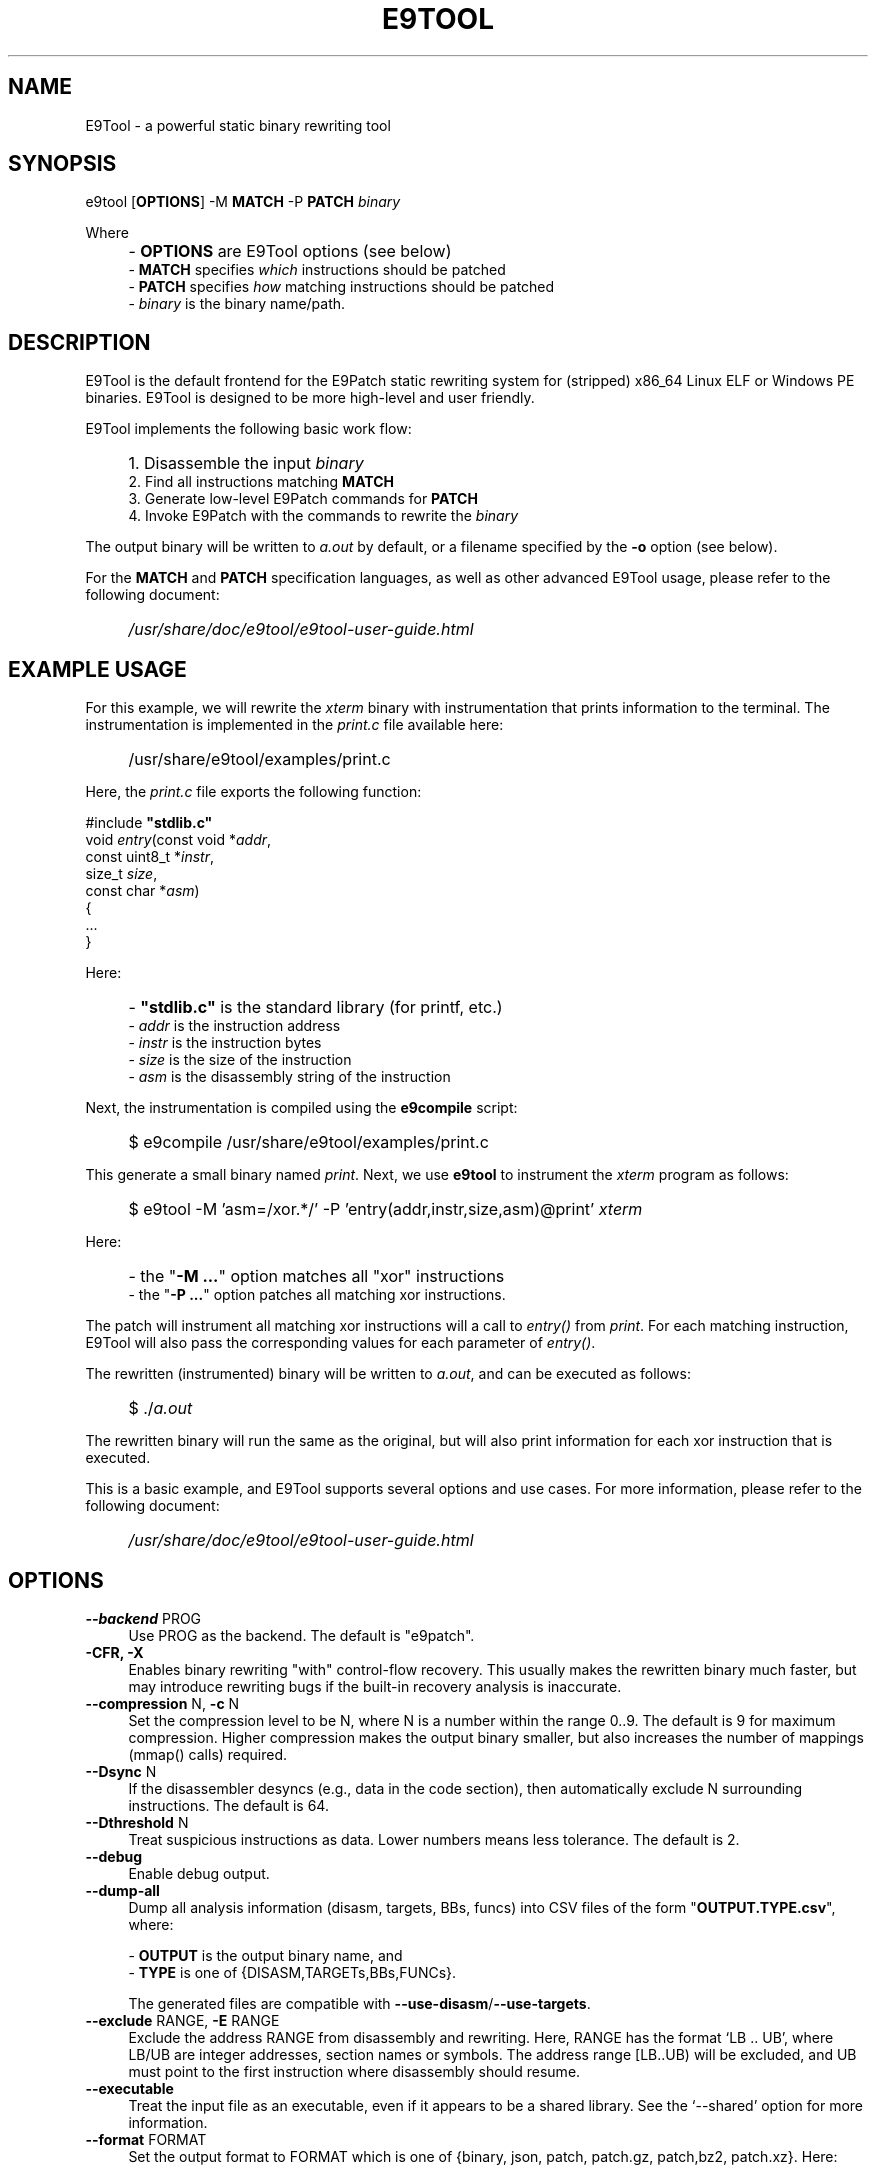 .TH E9TOOL "1" "April 2023" "E9Tool" "E9Tool"
.SH NAME
E9Tool \- a powerful static binary rewriting tool
.SH SYNOPSIS
e9tool [\fBOPTIONS\fR] -M \fBMATCH\fR -P \fBPATCH\fR \fIbinary\fR
.PP
Where
.IP "" 4
- \fBOPTIONS\fR are E9Tool options (see below)
.br
- \fBMATCH\fR specifies \fIwhich\fR instructions should be patched
.br
- \fBPATCH\fR specifies \fIhow\fR matching instructions should be patched
.br
- \fIbinary\fR is the binary name/path.
.SH DESCRIPTION
.PP
E9Tool is the default frontend for the E9Patch static rewriting system for
(stripped) x86_64 Linux ELF or Windows PE binaries.
E9Tool is designed to be more high-level and user friendly.
.PP
E9Tool implements the following basic work flow:
.IP "" 4
1. Disassemble the input \fIbinary\fR
.br
2. Find all instructions matching \fBMATCH\fR
.br
3. Generate low-level E9Patch commands for \fBPATCH\fR
.br
4. Invoke E9Patch with the commands to rewrite the \fIbinary\fR
.PP
The output binary will be written to \fIa.out\fR by default, or a
filename specified by the \fB-o\fR option (see below).
.PP
For the \fBMATCH\fR and \fBPATCH\fR specification languages, as well as other
advanced E9Tool usage, please refer to the following document:
.IP "" 4
\fI/usr/share/doc/e9tool/e9tool-user-guide.html\fR
.SH EXAMPLE USAGE
For this example, we will rewrite the \fIxterm\fR binary with
instrumentation that prints information to the terminal.
The instrumentation is implemented in the \fIprint.c\fR file available here:
.IP "" 4
/usr/share/e9tool/examples/print.c
.PP
Here, the \fIprint.c\fR file exports the following function:
.nf
.sp
    #include \fB"stdlib.c"\fR
    void \fIentry\fR(const void *\fIaddr\fR,
               const uint8_t *\fIinstr\fR,
               size_t \fIsize\fR,
               const char *\fIasm\fR)
    {
        ...
    }
.fi
.PP
Here:
.IP "" 4
- \fB"stdlib.c"\fR is the standard library (for printf, etc.)
.br
- \fIaddr\fR is the instruction address
.br
- \fIinstr\fR is the instruction bytes
.br
- \fIsize\fR is the size of the instruction
.br
- \fIasm\fR is the disassembly string of the instruction
.PP
Next, the instrumentation is compiled using the \fBe9compile\fR
script:
.IP "" 4
$ e9compile /usr/share/e9tool/examples/print.c
.PP
This generate a small binary named \fIprint\fR.
Next, we use \fBe9tool\fR to instrument the \fIxterm\fR program as follows:
.IP "" 4
$ e9tool -M 'asm=/xor.*/' -P 'entry(addr,instr,size,asm)@print' \fIxterm\fR
.PP
Here:
.IP "" 4
- the "\fB-M ...\fR" option matches all "xor" instructions
.br
- the "\fB-P ...\fR" option patches all matching xor instructions.
.PP
The patch will instrument all matching xor instructions will a call to
\fIentry()\fR from \fIprint\fR.
For each matching instruction, E9Tool will also pass the
corresponding values for each parameter of \fIentry()\fR.
.PP
The rewritten (instrumented) binary will be written to \fIa.out\fR,
and can be executed as follows:
.IP "" 4
$ ./\fIa.out\fR
.PP
The rewritten binary will run the same as the original,
but will also print information for each xor instruction that is executed.
.PP
This is a basic example, and E9Tool supports several options and use cases.
For more information, please refer to the following document:
.IP "" 4
\fI/usr/share/doc/e9tool/e9tool-user-guide.html\fR
.SH OPTIONS
.IP "\fB\-\-backend\fR PROG" 4
Use PROG as the backend.
The default is "e9patch".
.IP "\fB\-CFR\fr, \fB\-X\fR" 4
Enables binary rewriting "with" control-flow recovery.  This
usually makes the rewritten binary much faster, but may
introduce rewriting bugs if the built-in recovery analysis is
inaccurate.
.IP "\fB\-\-compression\fR N, \fB\-c\fR N" 4
Set the compression level to be N, where N is a number within
the range 0..9.  The default is 9 for maximum compression.
Higher compression makes the output binary smaller, but also
increases the number of mappings (mmap() calls) required.
.IP "\fB\-\-Dsync\fR N" 4
If the disassembler desyncs (e.g., data in the code section),
then automatically exclude N surrounding instructions.
The default is 64.
.IP "\fB\-\-Dthreshold\fR N" 4
Treat suspicious instructions as data.
Lower numbers means less tolerance.
The default is 2.
.IP "\fB\-\-debug\fR" 4
Enable debug output.
.IP "\fB\-\-dump\-all\fR" 4
Dump all analysis information (disasm, targets, BBs, funcs)
into CSV files of the form "\fBOUTPUT.TYPE.csv\fR", where:
.IP
\- \fBOUTPUT\fR is the output binary name, and
.br
\- \fBTYPE\fR is one of {DISASM,TARGETs,BBs,FUNCs}.
.IP
The generated files are compatible with \fB--use-disasm\fR/\fB--use-targets\fR.
.IP "\fB\-\-exclude\fR RANGE, \fB\-E\fR RANGE" 4
Exclude the address RANGE from disassembly and rewriting.
Here, RANGE has the format `LB .. UB', where LB/UB are
integer addresses, section names or symbols.  The address
range [LB..UB) will be excluded, and UB must point to the
first instruction where disassembly should resume.
.IP "\fB\-\-executable\fR" 4
Treat the input file as an executable, even if it appears to
be a shared library.  See the `\-\-shared' option for more
information.
.IP "\fB\-\-format\fR FORMAT" 4
Set the output format to FORMAT which is one of {binary,
json, patch, patch.gz, patch,bz2, patch.xz}.  Here:
.IP
\- "binary" is a modified ELF executable file;
.br
\- "json" is the raw JSON RPC stream for the e9patch
backend; or
.br
\- "patch" "patch.gz" "patch.bz2" and "patch.xz"
are (compressed) binary diffs in xxd format.
.IP
The default format is "binary".
.IP "\fB\-\-help\fR, \fB\-h\fR" 4
Print the help message and exit.
.IP "\fB\-\-no\-warnings\fR" 4
Do not print warning messages.
.IP "\fB\-\-plt\fR" 4
Enable the disassembly/rewriting of the .plt.* sections which
are excluded by default.
.IP "\fB\-\-plugin\fR=NAME:OPTION"
Pass OPTION to the plugin with NAME.
Here NAME must identify a
plugin used by a matching or patching operation.
.IP "\fB\-O0\fR, \fB\-O1\fR, \fB\-O2\fR, \fB\-O3\fR, \fB\-Os\fR"
Set the optimization level.
Here:
.IP
\fB\-O0\fR disables all optimization
.br
\fB\-O1\fR conservatively optimizes for performance
.br
\fB\-O2\fR optimizes for performance
.br
\fB\-O3\fR aggressively optimizes for performance
.br
\fB\-Os\fR optimizes for space
.IP
The default is \fB\-O2\fR.
.IP "\fB\-\-option\fR OPTION" 4
Pass OPTION to the e9patch backend.
.IP "\fB\-\-output\fR FILE, \fB\-o\fR FILE" 4
Specifies the path to the output file.
The default filename is
one of {"a.out", "a.so", "a.exe", "a.dll"}, depending on
the input binary type.
.IP "\fB\-\-seed\fR=\fI\,SEED\/\fR" 4
Set SEED as the random number seed.
.IP "\fB\-\-shared\fR" 4
Treat the input file as a shared library, even if it appears to
be an executable.  By default, the input file will only be
treated as a shared library if (1) it is a dynamic executable
(ET_DYN) and (2) has a filename of the form:
.IP
[PATH/]lib*.so[.VERSION]
.IP "\fB\-\-static\-loader\fR, \fB\-s\fR" 4
Replace patched pages statically.
By default, patched pages
are loaded during program initialization as this is more
reliable for large/complex binaries.  However, this may bloat
the size of the output patched binary.
.IP "\fB\-\-syntax\fR SYNTAX" 4
Selects the assembly syntax to be SYNTAX.
Possible values are:
.IP
"ATT": X86_64 ATT asm syntax
.br
"intel": X86_64 Intel asm syntax
.IP
The default syntax is "ATT".
.IP "\fB\-\-trap\fR=\fI\,ADDR\/\fR, \fB\-\-trap\-all\fR" 4
Insert a trap (int3) instruction at the corresponding
trampoline entry.  This can be used for debugging with gdb.
.IP "\fB\-\-use\-disasm \fI\,FILE\/\fR" 4
Use the instruction information in FILE rather than the default
disassmebler.  Here, FILE is a CSV file with a single column
representing instruction addresses.
.IP "\fB\-\-use\-targets \fI\,FILE\/\fR" 4
Use the jump/call target information in FILE rather than the
default control-flow recovery analysis.  Here, FILE is a CSV
file where the first column is all jump/call targets, and
columns 2,3,4 are Boolean values (1 or 0) representing the
target type (2=direct, 3=indirect, and 4=function).
.IP "\fB\-\-version\fR" 4
Print the version and exit.
.SH "SEE ALSO"
\fIe9patch\fR(1), \fIe9compile\fR(1), \fIe9afl\fR(1), \fIredfat\fR(1)
.SH AUTHOR
\fBe9patch\fR is written by Gregory J. Duck <gregory@comp.nus.edu.sg>.
